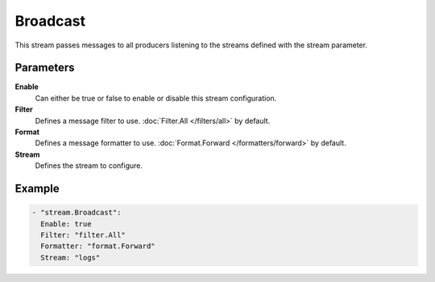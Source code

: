 Broadcast
=========

This stream passes messages to all producers listening to the streams defined with the stream parameter.

Parameters
----------

**Enable**
    Can either be true or false to enable or disable this stream configuration.
**Filter**
    Defines a message filter to use. :doc:`Filter.All </filters/all>` by default.
**Format**
    Defines a message formatter to use. :doc:`Format.Forward </formatters/forward>` by default.
**Stream**
    Defines the stream to configure.

Example
-------

.. code-block:: yaml

  - "stream.Broadcast":
    Enable: true
    Filter: "filter.All"
    Formatter: "format.Forward"
    Stream: "logs"
